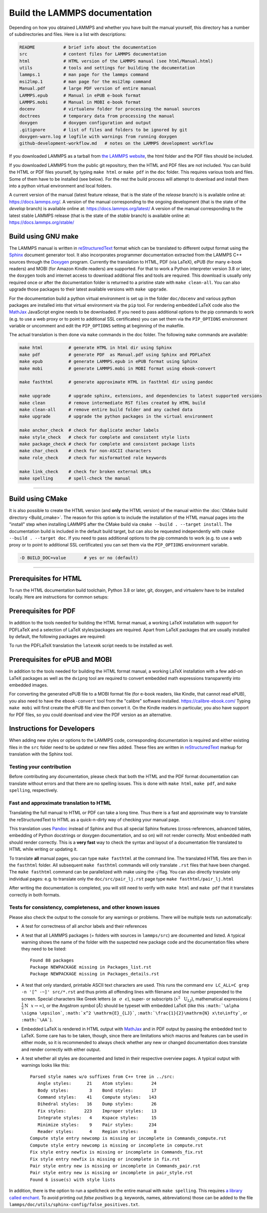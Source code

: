 Build the LAMMPS documentation
==============================

Depending on how you obtained LAMMPS and whether you have built the
manual yourself, this directory has a number of subdirectories and
files. Here is a list with descriptions:

.. code-block:: bash

   README           # brief info about the documentation
   src              # content files for LAMMPS documentation
   html             # HTML version of the LAMMPS manual (see html/Manual.html)
   utils            # tools and settings for building the documentation
   lammps.1         # man page for the lammps command
   msi2lmp.1        # man page for the msi2lmp command
   Manual.pdf       # large PDF version of entire manual
   LAMMPS.epub      # Manual in ePUB e-book format
   LAMMPS.mobi      # Manual in MOBI e-book format
   docenv           # virtualenv folder for processing the manual sources
   doctrees         # temporary data from processing the manual
   doxygen          # doxygen configuration and output
   .gitignore       # list of files and folders to be ignored by git
   doxygen-warn.log # logfile with warnings from running doxygen
   github-development-workflow.md   # notes on the LAMMPS development workflow

If you downloaded LAMMPS as a tarball from `the LAMMPS website <lws_>`_,
the html folder and the PDF files should be included.

If you downloaded LAMMPS from the public git repository, then the HTML
and PDF files are not included.  You can build the HTML or PDF files yourself,
by typing ``make html``  or ``make pdf`` in the ``doc`` folder.  This requires
various tools and files.  Some of them have to be installed (see below).  For
the rest the build process will attempt to download and install them into
a python virtual environment and local folders.

A current version of the manual (latest feature release, that is the state
of the *release* branch) is is available online at:
`https://docs.lammps.org/ <https://docs.lammps.org/>`_.
A version of the manual corresponding to the ongoing development (that is
the state of the *develop* branch) is available online at:
`https://docs.lammps.org/latest/ <https://docs.lammps.org/latest/>`_
A version of the manual corresponding to the latest stable LAMMPS release
(that is the state of the *stable* branch) is available online at:
`https://docs.lammps.org/stable/ <https://docs.lammps.org/stable/>`_

Build using GNU make
--------------------

The LAMMPS manual is written in `reStructuredText <rst_>`_ format which
can be translated to different output format using the `Sphinx
<https://www.sphinx-doc.org/>`_ document generator tool.  It also
incorporates programmer documentation extracted from the LAMMPS C++
sources through the `Doxygen <https://doxygen.nl/>`_ program.  Currently
the translation to HTML, PDF (via LaTeX), ePUB (for many e-book readers)
and MOBI (for Amazon Kindle readers) are supported.  For that to work a
Python interpreter version 3.8 or later, the ``doxygen`` tools and
internet access to download additional files and tools are required.
This download is usually only required once or after the documentation
folder is returned to a pristine state with ``make clean-all``.
You can also upgrade those packages to their latest available versions
with ``make upgrade``.

For the documentation build a python virtual environment is set up in
the folder ``doc/docenv`` and various python packages are installed into
that virtual environment via the ``pip`` tool.  For rendering embedded
LaTeX code also the `MathJax <https://www.mathjax.org/>`_ JavaScript
engine needs to be downloaded.  If you need to pass additional options
to the pip commands to work (e.g. to use a web proxy or to point to
additional SSL certificates) you can set them via the ``PIP_OPTIONS``
environment variable or uncomment and edit the ``PIP_OPTIONS`` setting
at beginning of the makefile.

The actual translation is then done via ``make`` commands in the doc
folder.  The following ``make`` commands are available:

.. code-block:: bash

   make html          # generate HTML in html dir using Sphinx
   make pdf           # generate PDF  as Manual.pdf using Sphinx and PDFLaTeX
   make epub          # generate LAMMPS.epub in ePUB format using Sphinx
   make mobi          # generate LAMMPS.mobi in MOBI format using ebook-convert

   make fasthtml      # generate approximate HTML in fasthtml dir using pandoc

   make upgrade       # upgrade sphinx, extensions, and dependencies to latest supported versions
   make clean         # remove intermediate RST files created by HTML build
   make clean-all     # remove entire build folder and any cached data
   make upgrade       # upgrade the python packages in the virtual environment

   make anchor_check  # check for duplicate anchor labels
   make style_check   # check for complete and consistent style lists
   make package_check # check for complete and consistent package lists
   make char_check    # check for non-ASCII characters
   make role_check    # check for misformatted role keywords

   make link_check    # check for broken external URLs
   make spelling      # spell-check the manual

----------

Build using CMake
-----------------

It is also possible to create the HTML version (and **only** the HTML
version) of the manual within the :doc:`CMake build directory
<Build_cmake>`.  The reason for this option is to include the
installation of the HTML manual pages into the "install" step when
installing LAMMPS after the CMake build via ``cmake --build . --target
install``.  The documentation build is included in the default build
target, but can also be requested independently with
``cmake --build . --target doc``.  If you need to pass additional options
to the pip commands to work (e.g. to use a web proxy or to point to
additional SSL certificates) you can set them via the ``PIP_OPTIONS``
environment variable.

.. code-block:: bash

   -D BUILD_DOC=value       # yes or no (default)

----------

Prerequisites for HTML
----------------------

To run the HTML documentation build toolchain, Python 3.8 or later, git,
doxygen, and virtualenv have to be installed locally.  Here are
instructions for common setups:

.. tabs::

   .. tab:: Ubuntu

      .. code-block:: bash

         sudo apt-get install git doxygen

   .. tab:: Fedora or RHEL/AlmaLinux/RockyLinux (8.x or later)

      .. code-block:: bash

         sudo dnf install git doxygen

   .. tab:: macOS

      *Python 3*

      If Python 3 is not available on your macOS system, you can
      download the latest Python 3 macOS package from
      `https://www.python.org <https://www.python.org>`_ and install it.
      This will install both Python 3 and pip3.

Prerequisites for PDF
---------------------

In addition to the tools needed for building the HTML format manual,
a working LaTeX installation with support for PDFLaTeX and a selection
of LaTeX styles/packages are required.  Apart from LaTeX packages that
are usually installed by default, the following packages are required:

.. table_from_list::
   :columns: 11

   - amsmath
   - anysize
   - babel
   - capt-of
   - cmap
   - dvipng
   - ellipse
   - fncychap
   - fontawesome
   - framed
   - geometry
   - gyre
   - hyperref
   - hypcap
   - needspace
   - pict2e
   - times
   - tabulary
   - titlesec
   - upquote
   - wrapfig
   - xindy

To run the PDFLaTeX translation
the ``latexmk`` script needs to be installed as well.

Prerequisites for ePUB and MOBI
-------------------------------

In addition to the tools needed for building the HTML format manual,
a working LaTeX installation with a few add-on LaTeX packages
as well as the ``dvipng`` tool are required to convert embedded
math expressions transparently into embedded images.

For converting the generated ePUB file to a MOBI format file (for e-book
readers, like Kindle, that cannot read ePUB), you also need to have the
``ebook-convert`` tool from the "calibre" software
installed. `https://calibre-ebook.com/ <https://calibre-ebook.com/>`_
Typing ``make mobi`` will first create the ePUB file and then convert
it.  On the Kindle readers in particular, you also have support for PDF
files, so you could download and view the PDF version as an alternative.


Instructions for Developers
---------------------------

When adding new styles or options to the LAMMPS code, corresponding
documentation is required and either existing files in the ``src``
folder need to be updated or new files added. These files are written in
`reStructuredText <rst_>`_ markup for translation with the Sphinx tool.

Testing your contribution
^^^^^^^^^^^^^^^^^^^^^^^^^

Before contributing any documentation, please check that both the HTML
and the PDF format documentation can translate without errors and that
there are no spelling issues.  This is done with ``make html``, ``make pdf``,
and ``make spelling``, respectively.

Fast and approximate translation to HTML
^^^^^^^^^^^^^^^^^^^^^^^^^^^^^^^^^^^^^^^^

Translating the full manual to HTML or PDF can take a long time.  Thus
there is a fast and approximate way to translate the reStructuredText to
HTML as a quick-n-dirty way of checking your manual page.

This translation uses `Pandoc <https://pandoc.org>`_ instead of Sphinx
and thus all special Sphinx features (cross-references, advanced tables,
embedding of Python docstrings or doxygen documentation, and so on) will
not render correctly.  Most embedded math should render correctly.  This
is a **very fast** way to check the syntax and layout of a documentation
file translated to HTML while writing or updating it.

To translate **all** manual pages, you can type ``make fasthtml`` at the
command line.  The translated HTML files are then in the ``fasthtml``
folder. All subsequent ``make fasthtml`` commands will only translate
``.rst`` files that have been changed.  The ``make fasthtml`` command
can be parallelized with make using the `-j` flag.  You can also
directly translate only individual pages: e.g. to translate only the
``doc/src/pair_lj.rst`` page type ``make fasthtml/pair_lj.html``

After writing the documentation is completed, you will still need
to verify with ``make html`` and ``make pdf`` that it translates
correctly in both formats.

Tests for consistency, completeness, and other known issues
^^^^^^^^^^^^^^^^^^^^^^^^^^^^^^^^^^^^^^^^^^^^^^^^^^^^^^^^^^^

Please also check the output to the console for any warnings or problems.  There will
be multiple tests run automatically:

- A test for correctness of all anchor labels and their references

- A test that all LAMMPS packages (= folders with sources in
  ``lammps/src``) are documented and listed.  A typical warning shows
  the name of the folder with the suspected new package code and the
  documentation files where they need to be listed:

  .. parsed-literal::

     Found 88 packages
     Package NEWPACKAGE missing in Packages_list.rst
     Package NEWPACKAGE missing in Packages_details.rst

- A test that only standard, printable ASCII text characters are used.
  This runs the command ``env LC_ALL=C grep -n '[^ -~]' src/*.rst`` and
  thus prints all offending lines with filename and line number
  prepended to the screen.  Special characters like Greek letters
  (:math:`\alpha~~\sigma~~\epsilon`), super- or subscripts
  (:math:`x^2~~\mathrm{U}_{LJ}`), mathematical expressions
  (:math:`\frac{1}{2}\mathrm{N}~~x\to\infty`), or the Angstrom symbol
  (:math:`\AA`) should be typeset with embedded LaTeX (like this
  ``:math:`\alpha \sigma \epsilon```, ``:math:`x^2 \mathrm{E}_{LJ}```,
  ``:math:`\frac{1}{2}\mathrm{N} x\to\infty```, or ``:math:`\AA```\ ).

- Embedded LaTeX is rendered in HTML output with `MathJax
  <https://www.mathjax.org/>`_ and in PDF output by passing the embedded
  text to LaTeX.  Some care has to be taken, though, since there are
  limitations which macros and features can be used in either mode, so
  it is recommended to always check whether any new or changed
  documentation does translate and render correctly with either output.

- A test whether all styles are documented and listed in their
  respective overview pages.  A typical output with warnings looks like this:

  .. parsed-literal::

     Parsed style names w/o suffixes from C++ tree in ../src:
        Angle styles:      21    Atom styles:       24
        Body styles:        3    Bond styles:       17
        Command styles:    41    Compute styles:   143
        Dihedral styles:   16    Dump styles:       26
        Fix styles:       223    Improper styles:   13
        Integrate styles:   4    Kspace styles:     15
        Minimize styles:    9    Pair styles:      234
        Reader styles:      4    Region styles:      8
     Compute style entry newcomp is missing or incomplete in Commands_compute.rst
     Compute style entry newcomp is missing or incomplete in compute.rst
     Fix style entry newfix is missing or incomplete in Commands_fix.rst
     Fix style entry newfix is missing or incomplete in fix.rst
     Pair style entry new is missing or incomplete in Commands_pair.rst
     Pair style entry new is missing or incomplete in pair_style.rst
     Found 6 issue(s) with style lists


In addition, there is the option to run a spellcheck on the entire
manual with ``make spelling``.  This requires `a library called enchant
<https://github.com/rrthomas/enchant>`_.  To avoid printing out *false
positives* (e.g. keywords, names, abbreviations) those can be added to
the file ``lammps/doc/utils/sphinx-config/false_positives.txt``.

.. _lws: https://www.lammps.org
.. _rst: https://www.sphinx-doc.org/en/master/usage/restructuredtext/index.html
